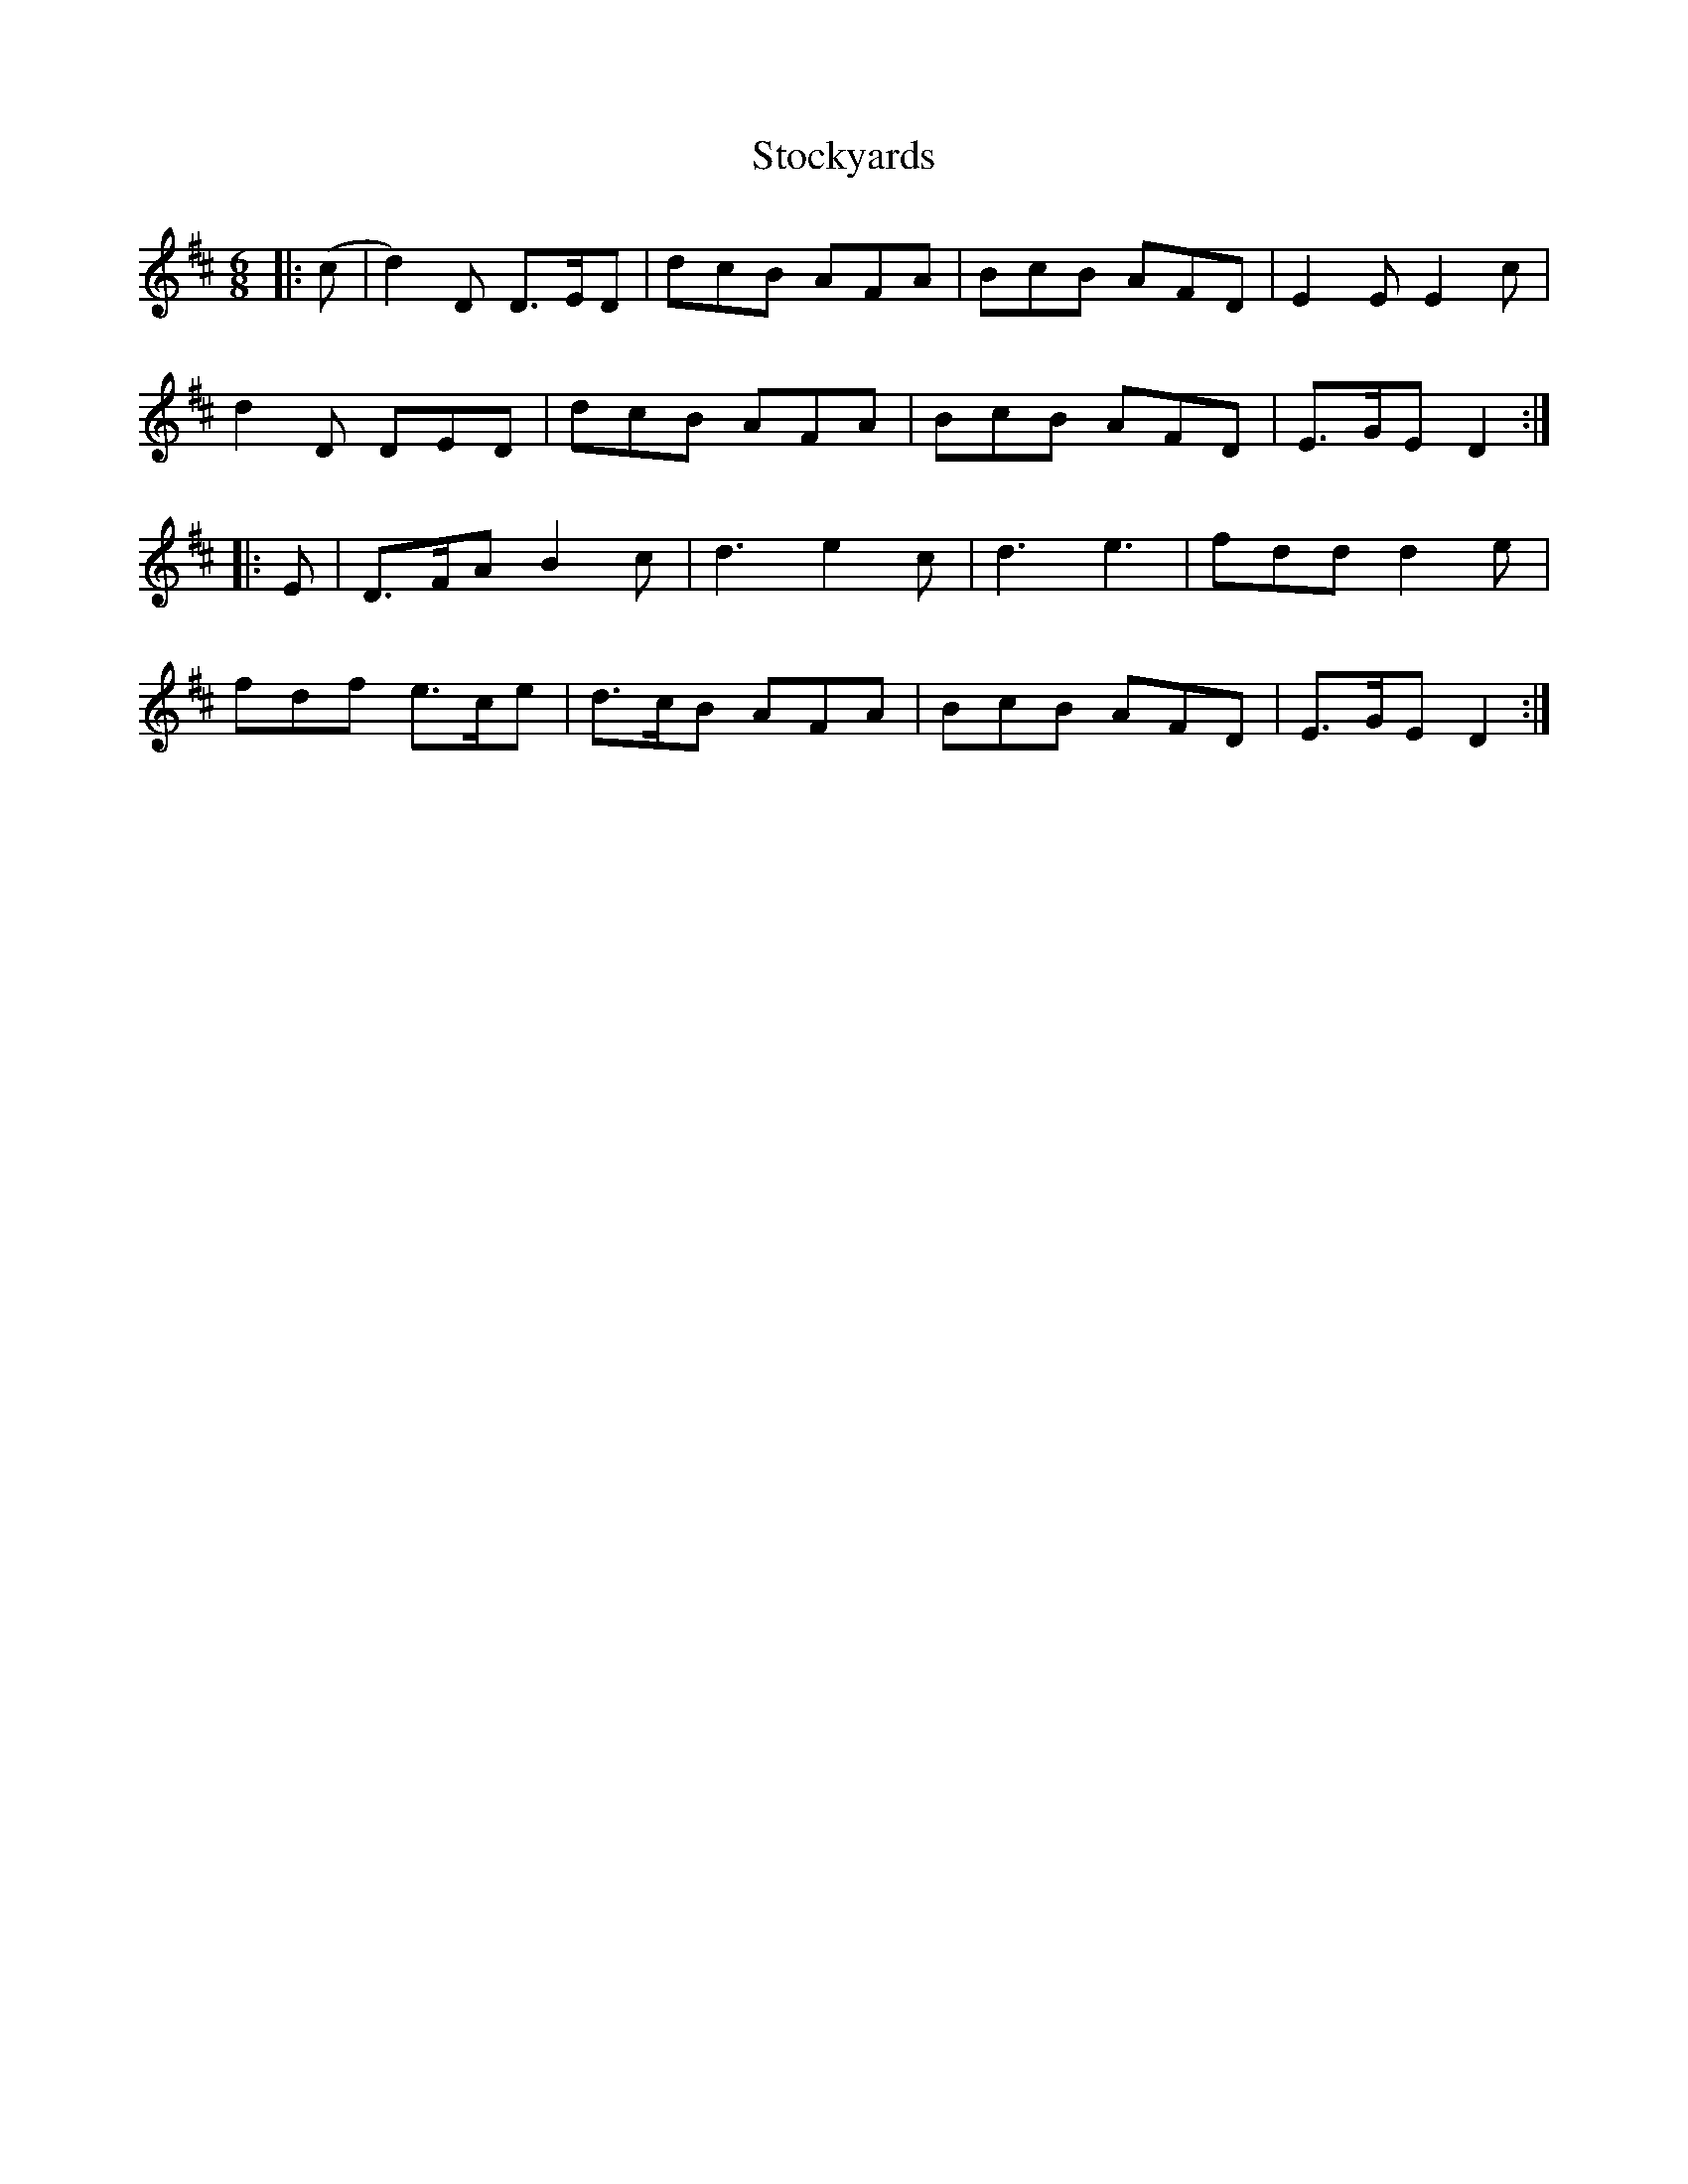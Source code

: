 X: 38567
T: Stockyards
R: jig
M: 6/8
K: Dmajor
|:(c|d2)D D>ED|dcB AFA|BcB AFD|E2E E2c|
d2D DED|dcB AFA|BcB AFD|E>GE D2:|
|:E|D>FA B2c|d3 e2c|d3 e3|fdd d2e|
fdf e>ce|d>cB AFA|BcB AFD|E>GE D2:|

